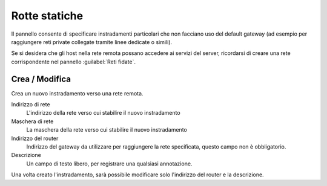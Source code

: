 ==============
Rotte statiche
==============

Il pannello consente di specificare instradamenti
particolari che non facciano uso del default gateway (ad esempio per
raggiungere reti private collegate tramite linee dedicate o simili).

Se si desidera che gli host nella rete remota possano accedere ai servizi
del server, ricordarsi di creare una rete corrispondente nel pannello
:guilabel:`Reti fidate`.

Crea / Modifica
=====================

Crea un nuovo instradamento verso una rete remota.

Indirizzo di rete
    L'indirizzo della rete verso cui stabilire il nuovo instradamento

Maschera di rete
    La maschera della rete verso cui stabilire il nuovo instradamento

Indirizzo del router
    Indirizzo del gateway da utilizzare per raggiungere la rete
    specificata, questo campo non è obbligatorio.

Descrizione
    Un campo di testo libero, per registrare una qualsiasi annotazione.

Una volta creato l'instradamento, sarà possibile modificare solo
l'indirizzo del router e la descrizione.


